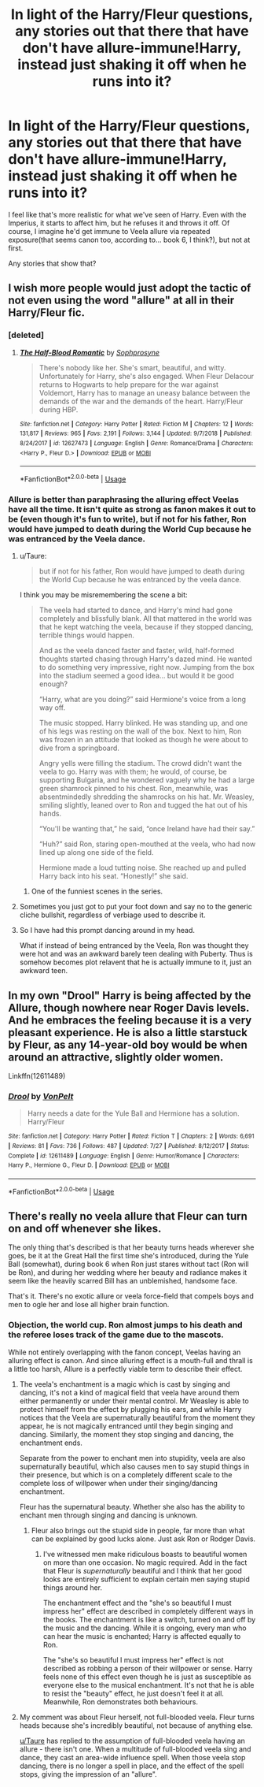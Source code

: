#+TITLE: In light of the Harry/Fleur questions, any stories out that there that have don't have allure-immune!Harry, instead just shaking it off when he runs into it?

* In light of the Harry/Fleur questions, any stories out that there that have don't have allure-immune!Harry, instead just shaking it off when he runs into it?
:PROPERTIES:
:Author: lord_geryon
:Score: 12
:DateUnix: 1546740387.0
:DateShort: 2019-Jan-06
:END:
I feel like that's more realistic for what we've seen of Harry. Even with the Imperius, it starts to affect him, but he refuses it and throws it off. Of course, I imagine he'd get immune to Veela allure via repeated exposure(that seems canon too, according to... book 6, I think?), but not at first.

Any stories that show that?


** I wish more people would just adopt the tactic of not even using the word "allure" at all in their Harry/Fleur fic.
:PROPERTIES:
:Author: Lord_Anarchy
:Score: 16
:DateUnix: 1546762742.0
:DateShort: 2019-Jan-06
:END:

*** [deleted]
:PROPERTIES:
:Score: 3
:DateUnix: 1546763492.0
:DateShort: 2019-Jan-06
:END:

**** [[https://www.fanfiction.net/s/12627473/1/][*/The Half-Blood Romantic/*]] by [[https://www.fanfiction.net/u/2303164/Sophprosyne][/Sophprosyne/]]

#+begin_quote
  There's nobody like her. She's smart, beautiful, and witty. Unfortunately for Harry, she's also engaged. When Fleur Delacour returns to Hogwarts to help prepare for the war against Voldemort, Harry has to manage an uneasy balance between the demands of the war and the demands of the heart. Harry/Fleur during HBP.
#+end_quote

^{/Site/:} ^{fanfiction.net} ^{*|*} ^{/Category/:} ^{Harry} ^{Potter} ^{*|*} ^{/Rated/:} ^{Fiction} ^{M} ^{*|*} ^{/Chapters/:} ^{12} ^{*|*} ^{/Words/:} ^{131,817} ^{*|*} ^{/Reviews/:} ^{965} ^{*|*} ^{/Favs/:} ^{2,191} ^{*|*} ^{/Follows/:} ^{3,144} ^{*|*} ^{/Updated/:} ^{9/7/2018} ^{*|*} ^{/Published/:} ^{8/24/2017} ^{*|*} ^{/id/:} ^{12627473} ^{*|*} ^{/Language/:} ^{English} ^{*|*} ^{/Genre/:} ^{Romance/Drama} ^{*|*} ^{/Characters/:} ^{<Harry} ^{P.,} ^{Fleur} ^{D.>} ^{*|*} ^{/Download/:} ^{[[http://www.ff2ebook.com/old/ffn-bot/index.php?id=12627473&source=ff&filetype=epub][EPUB]]} ^{or} ^{[[http://www.ff2ebook.com/old/ffn-bot/index.php?id=12627473&source=ff&filetype=mobi][MOBI]]}

--------------

*FanfictionBot*^{2.0.0-beta} | [[https://github.com/tusing/reddit-ffn-bot/wiki/Usage][Usage]]
:PROPERTIES:
:Author: FanfictionBot
:Score: 2
:DateUnix: 1546763506.0
:DateShort: 2019-Jan-06
:END:


*** Allure is better than paraphrasing the alluring effect Veelas have all the time. It isn't quite as strong as fanon makes it out to be (even though it's fun to write), but if not for his father, Ron would have jumped to death during the World Cup because he was entranced by the Veela dance.
:PROPERTIES:
:Author: Hellstrike
:Score: 0
:DateUnix: 1546770437.0
:DateShort: 2019-Jan-06
:END:

**** u/Taure:
#+begin_quote
  but if not for his father, Ron would have jumped to death during the World Cup because he was entranced by the veela dance.
#+end_quote

I think you may be misremembering the scene a bit:

#+begin_quote
  The veela had started to dance, and Harry's mind had gone completely and blissfully blank. All that mattered in the world was that he kept watching the veela, because if they stopped dancing, terrible things would happen.

  And as the veela danced faster and faster, wild, half-formed thoughts started chasing through Harry's dazed mind. He wanted to do something very impressive, right now. Jumping from the box into the stadium seemed a good idea... but would it be good enough?

  “Harry, what are you doing?” said Hermione's voice from a long way off.

  The music stopped. Harry blinked. He was standing up, and one of his legs was resting on the wall of the box. Next to him, Ron was frozen in an attitude that looked as though he were about to dive from a springboard.

  Angry yells were filling the stadium. The crowd didn't want the veela to go. Harry was with them; he would, of course, be supporting Bulgaria, and he wondered vaguely why he had a large green shamrock pinned to his chest. Ron, meanwhile, was absentmindedly shredding the shamrocks on his hat. Mr. Weasley, smiling slightly, leaned over to Ron and tugged the hat out of his hands.

  “You'll be wanting that,” he said, “once Ireland have had their say.”

  “Huh?” said Ron, staring open-mouthed at the veela, who had now lined up along one side of the field.

  Hermione made a loud tutting noise. She reached up and pulled Harry back into his seat. “Honestly!” she said.
#+end_quote
:PROPERTIES:
:Author: Taure
:Score: 9
:DateUnix: 1546771254.0
:DateShort: 2019-Jan-06
:END:

***** One of the funniest scenes in the series.
:PROPERTIES:
:Author: AutumnSouls
:Score: 3
:DateUnix: 1546774148.0
:DateShort: 2019-Jan-06
:END:


**** Sometimes you just got to put your foot down and say no to the generic cliche bullshit, regardless of verbiage used to describe it.
:PROPERTIES:
:Author: Lord_Anarchy
:Score: 4
:DateUnix: 1546800471.0
:DateShort: 2019-Jan-06
:END:


**** So I have had this prompt dancing around in my head.

What if instead of being entranced by the Veela, Ron was thought they were hot and was an awkward barely teen dealing with Puberty. Thus is somehow becomes plot relavent that he is actually immune to it, just an awkward teen.
:PROPERTIES:
:Author: Geairt_Annok
:Score: 1
:DateUnix: 1546837978.0
:DateShort: 2019-Jan-07
:END:


** In my own "Drool" Harry is being affected by the Allure, though nowhere near Roger Davis levels. And he embraces the feeling because it is a very pleasant experience. He is also a little starstuck by Fleur, as any 14-year-old boy would be when around an attractive, slightly older women.

Linkffn(12611489)
:PROPERTIES:
:Author: Hellstrike
:Score: 4
:DateUnix: 1546771289.0
:DateShort: 2019-Jan-06
:END:

*** [[https://www.fanfiction.net/s/12611489/1/][*/Drool/*]] by [[https://www.fanfiction.net/u/8266516/VonPelt][/VonPelt/]]

#+begin_quote
  Harry needs a date for the Yule Ball and Hermione has a solution. Harry/Fleur
#+end_quote

^{/Site/:} ^{fanfiction.net} ^{*|*} ^{/Category/:} ^{Harry} ^{Potter} ^{*|*} ^{/Rated/:} ^{Fiction} ^{T} ^{*|*} ^{/Chapters/:} ^{2} ^{*|*} ^{/Words/:} ^{6,691} ^{*|*} ^{/Reviews/:} ^{81} ^{*|*} ^{/Favs/:} ^{736} ^{*|*} ^{/Follows/:} ^{487} ^{*|*} ^{/Updated/:} ^{7/27} ^{*|*} ^{/Published/:} ^{8/12/2017} ^{*|*} ^{/Status/:} ^{Complete} ^{*|*} ^{/id/:} ^{12611489} ^{*|*} ^{/Language/:} ^{English} ^{*|*} ^{/Genre/:} ^{Humor/Romance} ^{*|*} ^{/Characters/:} ^{Harry} ^{P.,} ^{Hermione} ^{G.,} ^{Fleur} ^{D.} ^{*|*} ^{/Download/:} ^{[[http://www.ff2ebook.com/old/ffn-bot/index.php?id=12611489&source=ff&filetype=epub][EPUB]]} ^{or} ^{[[http://www.ff2ebook.com/old/ffn-bot/index.php?id=12611489&source=ff&filetype=mobi][MOBI]]}

--------------

*FanfictionBot*^{2.0.0-beta} | [[https://github.com/tusing/reddit-ffn-bot/wiki/Usage][Usage]]
:PROPERTIES:
:Author: FanfictionBot
:Score: 2
:DateUnix: 1546771300.0
:DateShort: 2019-Jan-06
:END:


** There's really no veela allure that Fleur can turn on and off whenever she likes.

The only thing that's described is that her beauty turns heads wherever she goes, be it at the Great Hall the first time she's introduced, during the Yule Ball (somewhat), during book 6 when Ron just stares without tact (Ron will be Ron), and during her wedding where her beauty and radiance makes it seem like the heavily scarred Bill has an unblemished, handsome face.

That's it. There's no exotic allure or veela force-field that compels boys and men to ogle her and lose all higher brain function.
:PROPERTIES:
:Author: avittamboy
:Score: 1
:DateUnix: 1546768142.0
:DateShort: 2019-Jan-06
:END:

*** Objection, the world cup. Ron almost jumps to his death and the referee loses track of the game due to the mascots.

While not entirely overlapping with the fanon concept, Veelas having an alluring effect is canon. And since alluring effect is a mouth-full and thrall is a little too harsh, Allure is a perfectly viable term to describe their effect.
:PROPERTIES:
:Author: Hellstrike
:Score: 0
:DateUnix: 1546770609.0
:DateShort: 2019-Jan-06
:END:

**** The veela's enchantment is a magic which is cast by singing and dancing, it's not a kind of magical field that veela have around them either permanently or under their mental control. Mr Weasley is able to protect himself from the effect by plugging his ears, and while Harry notices that the Veela are supernaturally beautiful from the moment they appear, he is not magically entranced until they begin singing and dancing. Similarly, the moment they stop singing and dancing, the enchantment ends.

Separate from the power to enchant men into stupidity, veela are also supernaturally beautiful, which also causes men to say stupid things in their presence, but which is on a completely different scale to the complete loss of willpower when under their singing/dancing enchantment.

Fleur has the supernatural beauty. Whether she also has the ability to enchant men through singing and dancing is unknown.
:PROPERTIES:
:Author: Taure
:Score: 9
:DateUnix: 1546771519.0
:DateShort: 2019-Jan-06
:END:

***** Fleur also brings out the stupid side in people, far more than what can be explained by good lucks alone. Just ask Ron or Rodger Davis.
:PROPERTIES:
:Author: Hellstrike
:Score: 3
:DateUnix: 1546771939.0
:DateShort: 2019-Jan-06
:END:

****** I've witnessed men make ridiculous boasts to beautiful women on more than one occasion. No magic required. Add in the fact that Fleur is /supernaturally/ beautiful and I think that her good looks are entirely sufficient to explain certain men saying stupid things around her.

The enchantment effect and the "she's so beautiful I must impress her" effect are described in completely different ways in the books. The enchantment is like a switch, turned on and off by the music and the dancing. While it is ongoing, every man who can hear the music is enchanted; Harry is affected equally to Ron.

The "she's so beautiful I must impress her" effect is not described as robbing a person of their willpower or sense. Harry feels none of this effect even though he is just as susceptible as everyone else to the musical enchantment. It's not that he is able to resist the "beauty" effect, he just doesn't feel it at all. Meanwhile, Ron demonstrates both behaviours.
:PROPERTIES:
:Author: Taure
:Score: 9
:DateUnix: 1546772371.0
:DateShort: 2019-Jan-06
:END:


**** My comment was about Fleur herself, not full-blooded veela. Fleur turns heads because she's incredibly beautiful, not because of anything else.

[[/u/Taure][u/Taure]] has replied to the assumption of full-blooded veela having an allure - there isn't one. When a multitude of full-blooded veela sing and dance, they cast an area-wide influence spell. When those veela stop dancing, there is no longer a spell in place, and the effect of the spell stops, giving the impression of an "allure".
:PROPERTIES:
:Author: avittamboy
:Score: 3
:DateUnix: 1546772095.0
:DateShort: 2019-Jan-06
:END:
